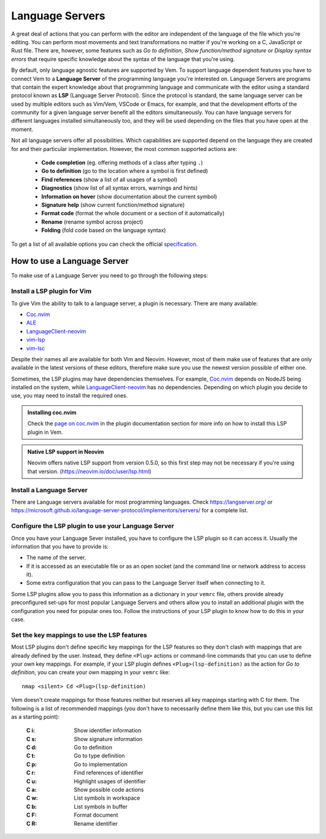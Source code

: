 
.. role:: key
.. default-role:: key

Language Servers
================

A great deal of actions that you can perform with the editor are independent of
the language of the file which you're editing. You can perform most movements
and text transformations no matter if you're working on a C, JavaScript or Rust
file. There are, however, some features such as *Go to definition*, *Show
function/method signature* or *Display syntax errors* that require specific
knowledge about the syntax of the language that you're using.

By default, only language agnostic features are supported by Vem. To support
language dependent features you have to connect Vem to a **Language Server** of
the programming language you're interested on. Language Servers are programs
that contain the expert knowledge about that programming language and
communicate with the editor using a standard protocol known as **LSP** (Language
Server Protocol). Since the protocol is standard, the same language server can
be used by multiple editors such as Vim/Vem, VSCode or Emacs, for example, and
that the development efforts of the community for a given language server
benefit all the editors simultaneously. You can have language servers for
different languages installed simultaneously too, and they will be used
depending on the files that you have open at the moment.

Not all language servers offer all possibilities. Which capabilities are
supported depend on the language they are created for and their particular
implementation. However, the most common supported actions are:

    * **Code completion** (eg. offering methods of a class after typing ``.``)
    * **Go to definition** (go to the location where a symbol is first defined)
    * **Find references** (show a list of all usages of a symbol)
    * **Diagnostics** (show list of all syntax errors, warnings and hints)
    * **Information on hover** (show documentation about the current symbol)
    * **Signature help** (show current function/method signature)
    * **Format code** (format the whole document or a section of it automatically)
    * **Rename** (rename symbol across project)
    * **Folding** (fold code based on the language syntax)

To get a list of all available options you can check the official
`specification <https://microsoft.github.io/language-server-protocol/specifications/specification-current/>`_.


How to use a Language Server
----------------------------

To make use of a Language Server you need to go through the following steps:

Install a LSP plugin for Vim
""""""""""""""""""""""""""""

To give Vim the ability to talk to a language server, a plugin is necessary.
There are many available:

- `Coc.nvim <https://github.com/neoclide/coc.nvim>`_
- `ALE <https://github.com/dense-analysis/ale>`_
- `LanguageClient-neovim <https://github.com/autozimu/LanguageClient-neovim>`_
- `vim-lsp <https://github.com/prabirshrestha/vim-lsp>`_
- `vim-lsc <https://github.com/prabirshrestha/vim-lsc>`_

Despite their names all are available for both Vim and Neovim. However, most of
them make use of features that are only available in the latest versions of
these editors, therefore make sure you use the newest version possible of either
one.

Sometimes, the LSP plugins may have dependencies themselves. For example,
`Coc.nvim <https://github.com/neoclide/coc.nvim>`_ depends on NodeJS being
installed on the system, while `LanguageClient-neovim
<https://github.com/autozimu/LanguageClient-neovim>`_ has no dependencies.
Depending on which plugin you decide to use, you may need to install the
required ones.

.. admonition:: Installing coc.nvim

   Check the `page on coc.nvim </plugins/popular-plugins/coc-nvim.html>`__ in
   the plugin documentation section for more info on how to install this LSP
   plugin in Vem.

.. admonition:: Native LSP support in Neovim

    Neovim offers native LSP support from version 0.5.0, so this first
    step may not be necessary if you're using that version.
    (https://neovim.io/doc/user/lsp.html)

Install a Language Server
"""""""""""""""""""""""""

There are Language servers available for most programming languages. Check
https://langserver.org/ or
https://microsoft.github.io/language-server-protocol/implementors/servers/
for a complete list.

Configure the LSP plugin to use your Language Server
""""""""""""""""""""""""""""""""""""""""""""""""""""

Once you have your Language Sever installed, you have to configure the LSP
plugin so it can access it. Usually the information that you have to provide is:

* The name of the server.
* If it is accessed as an executable file or as an open socket (and the command
  line or network address to access it).
* Some extra configuration that you can pass to the Language Server itself when
  connecting to it.

Some LSP plugins allow you to pass this information as a dictionary in your
``vemrc`` file, others provide already preconfigured set-ups for most popular
Language Servers and others allow you to install an additional plugin with the
configuration you need for popular ones too. Follow the instructions of your LSP
plugin to know how to do this in your case.

Set the key mappings to use the LSP features
""""""""""""""""""""""""""""""""""""""""""""

Most LSP plugins don't define specific key mappings for the LSP features so they
don't clash with mappings that are already defined by the user. Instead, they
define ``<Plug>`` actions or command-line commands that you can use to define
your own key mappings. For example, if your LSP plugin defines
``<Plug>(lsp-definition)`` as the action for *Go to definition*, you can create
your own mapping in your ``vemrc`` like::

    nmap <silent> Cd <Plug>(lsp-definition)

Vem doesn't create mappings for those features neither but reserves all key
mappings starting with `C` for them. The following is a list of recommended
mappings (you don't have to necessarily define them like this, but you can use
this list as a starting point):

    :`C` `i`: Show identifier information
    :`C` `s`: Show signature information
    :`C` `d`: Go to definition
    :`C` `t`: Go to type definition
    :`C` `p`: Go to implementation
    :`C` `r`: Find references of identifier
    :`C` `u`: Highlight usages of identifier
    :`C` `a`: Show possible code actions
    :`C` `w`: List symbols in workspace
    :`C` `b`: List symbols in buffer
    :`C` `F`: Format document
    :`C` `R`: Rename identifier

